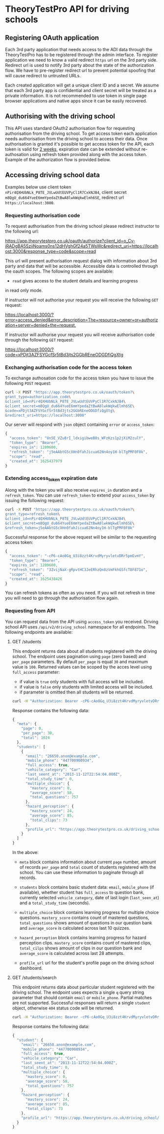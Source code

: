 * TheoryTestPro API for driving schools

** Registering OAuth application

Each 3rd party application that needs access to the ADI data through
the TheoryTestPro has to be registered through the admin interface. To
register application we need to know a valid redirect ~https~ url on
the 3rd party side. Redirect url is used to notify 3rd party about the
state of the authorization flow. We have to pre-register redirect url
to prevent potential spoofing that will cause redirect to untrusted
URLs.

Each created application will get a unique client ID and a secret. We
assume that each 3rd party app is confidential and client secret will
be treated as a private information. It is not recommended to use
token in single page browser applications and native apps since it can
be easily recovered.

** Authorising with the driving school

This API uses standard OAuth2 authorisation flow for requesting
authorisation from the driving school. To get access token each
application needs authorisation from the driving school to access
their data. Once authorisation is granted it's possible to get access
token for the API, each token is valid for _2 weeks_, expiration date
can be extended without re-authosation using refresh token provided
along with the access token. Example of the authorization flow is
provided below.
   
** Accessing driving school data

Examples below use client token
~nPir4QXHUbNLk_P8TE_JVLwUdtEUVPyCl1R7CxkNJB4~, client secret
~m8QgU_du664YueE6mmYpedaZtBwA8lwkWqkwElmh6SE~, redirect url
~https://localhost:3000~.

*** Requesting authorisation code

To request authorisation from the driving school please redirect
instructor to the following url:

[[https://app.theorytestpro.co.uk/oauth/authorize?client_id=o_Cv-iRADgBA5SziiNoams0ns12dHVghGf24a5TWsWc&redirect_uri=https://localhost:3000&response_type=code&scope=read]]

This url will present authorisation request dialog with information
about 3rd party and data that will be accessible. Accessible data is
controlled through the oauth scopes. The following scopes are
available:

- ~read~ gives access to the student details and learning progress
in read only mode.

If instructor will not authorise your request you will receive the
following ~GET~ request:

[[https://localhost:3000/?error=access_denied&error_description=The+resource+owner+or+authorization+server+denied+the+request.]]

If instructor will authorise your request you will receive
authorisation code through the following ~GET~ request:

[[https://localhost:3000/?code=xPDjt3AZFSYGcfSr5tBd3jts2GGbREneODGDfiQgXtg]]

*** Exchanging authorisation code for the access token

To exchange authosation code for the access token you have to issue
the following ~POST~ request:

#+BEGIN_SRC sh
curl -X POST "https://app.theorytestpro.co.uk/oauth/token?\
grant_type=authorization_code\
&client_id=nPir4QXHUbNLk_P8TE_JVLwUdtEUVPyCl1R7CxkNJB4\
&client_secret=m8QgU_du664YueE6mmYpedaZtBwA8lwkWqkwElmh6SE\
&code=xPDjt3AZFSYGcfSr5tBd3jts2GGbREneODGDfiQgXtg\
&redirect_uri=https://localhost:3000"
#+END_SRC

Our server will respond with ~json~ object containing ~error~ or
~access_token~:

#+BEGIN_SRC js
{
  "access_token": "Un5E_VZu8rI_ldxigibweB8s_WFzKzs1p2jXiM2zulY",
  "token_type": "Bearer",
  "expires_in": 1209600,
  "refresh_token": "j5eAAbtG5cXHn0fahJicua62Nn4oy1H-blTgPMF0F0k",
  "scope": "read",
  "created_at": 1625437979
}
#+END_SRC

*** Extending access_token expiration date

Along with the token you will also receive ~expires_in~ duration and a
~refresh_token~. You can use ~refresh_token~ to extend your
~access_token~ by issuing the following request:

#+BEGIN_SRC sh
curl -X POST "https://app.theorytestpro.co.uk/oauth/token?\
grant_type=refresh_token\
&client_id=nPir4QXHUbNLk_P8TE_JVLwUdtEUVPyCl1R7CxkNJB4\
&client_secret=m8QgU_du664YueE6mmYpedaZtBwA8lwkWqkwElmh6SE\
&refresh_token=j5eAAbtG5cXHn0fahJicua62Nn4oy1H-blTgPMF0F0k"
#+END_SRC

Successful response for the above request will be similar to the
requesting access token:

#+BEGIN_SRC js
{
  "access_token": "-cP6-cAo0Gq_U3i8zzt4KrvdMyryvletvDRr5pmEvmY",
  "token_type": "Bearer",
  "expires_in": 1209600,
  "refresh_token": "3ZvijNaX-gRpvtHC3JeERhzQn8zVmFkhGSfcT8F871o",
  "scope": "read",
  "created_at": 1625438426
}
#+END_SRC

You can refresh tokens as often as you need. If you will not refresh
in time you will need to go through the authorisation flow again.

*** Requesting from API

You can request data from the API using ~access_token~ you
received. Driving school API uses ~/api/v2/driving_school~ namespace
for all endpoints. The following endpoints are available:

**** GET /students

This endpoint returns data about all students registered with the
driving school. The endpoint uses pagination using ~page~ (zero based)
and ~per_page~ parameters. By default ~per_page~ is equal ~30~ and
maximum value is ~100~. Returned values can be scoped by the acces
level using ~full_access~ parameter:

- if value is ~true~ only students with full access will be included.
- if value is ~false~ only students with limited access will be
  included.
- if parameter is omitted then all students will be returned.

#+BEGIN_SRC sh
curl -H "Authorization: Bearer -cP6-cAo0Gq_U3i8zzt4KrvdMyryvletvDRr5pmEvmY" https://app.theorytestpro.co.uk/api/v2/driving_school/students
#+END_SRC  

Response contains the following data:

#+BEGIN_SRC js
{
  "meta": {
    "page": 0,
    "per_page": 30,
    "total": 1024
  },
  "students": [
    {
      "email": "26650.anon@example.com",
      "mobile_phone": "447700900934",
      "full_access": true,
      "vehicle_category": "Car",
      "last_seent_at": "2013-11-12T22:54:04.000Z",
      "total_study_time": 0,
      "multiple_choice": {
        "mastery_score": 0,
        "average_score": 58,
        "total_questions": 757
      },
      "hazard_perception": {
        "mastery_score": 24,
        "average_score": 85,
        "total_clips": 73
      },
      "profile_url": "https://app.theorytestpro.co.uk/driving_school/students/123456"
    }
  ]
}
#+END_SRC

In the above:

- ~meta~ block contains information about current ~page~ number,
  amount of records ~per_page~ and ~total~ count of students
  registered with the school. You can use these information to
  paginate through all records.

- ~students~ block contains basic student data: ~email~,
  ~mobile_phone~ (if available), whether student has ~full_access~ to
  question bank, currently selected ~vehicle_category~, date of last
  login (~last_seen_at~) and a ~total_study_time~ (seconds).

- ~multiple_choice~ block contains learning progress for multiple
  choice questions. ~mastery_score~ contains count of mastered
  questions, ~total_questions~ shows amount of questions in our
  question bank and ~average_score~ is calculated across last 10
  quizzes.

- ~hazard_perception~ block contains learning progress for hazard
  perception clips. ~mastery_score~ contains count of mastered clips,
  ~total_cilps~ shows amount of clips in our question bank and
  ~average_score~ is calculated across last 28 attempts.

- ~profile_url~ url for the student's profile page on the driving
  school dashboard.

**** GET /students/search

This endpoint returns data about particular student registered with
the driving school. The endpoint uses expects a single ~q~ query
string parameter that should contain ~email~ or
~mobile_phone~. Partial matches are not supported. Successful
responses will return a single ~student~ object, otherwise ~404~
status code will be returned.

#+BEGIN_SRC sh
curl -H "Authorization: Bearer -cP6-cAo0Gq_U3i8zzt4KrvdMyryvletvDRr5pmEvmY" https://app.theorytestpro.co.uk/api/v2/driving_school/students/search/?q=447700900934
#+END_SRC

Response contains the following data:

#+BEGIN_SRC js
{
  "student": {
    "email": "26650.anon@example.com",
    "mobile_phone": "447700900934",
    "full_access": true,
    "vehicle_category": "Car",
    "last_seent_at": "2013-11-12T22:54:04.000Z",
    "total_study_time": 0,
    "multiple_choice": {
      "mastery_score": 0,
      "average_score": 58,
      "total_questions": 757
    },
    "hazard_perception": {
      "mastery_score": 24,
      "average_score": 85,
      "total_clips": 73
    },
    "profile_url": "https://app.theorytestpro.co.uk/driving_school/students/123456"
  }
}
#+END_SRC
